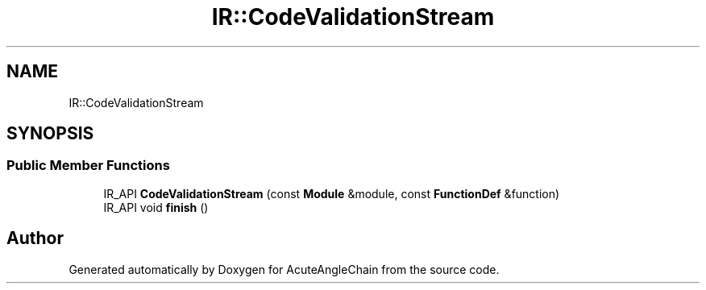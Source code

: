 .TH "IR::CodeValidationStream" 3 "Sun Jun 3 2018" "AcuteAngleChain" \" -*- nroff -*-
.ad l
.nh
.SH NAME
IR::CodeValidationStream
.SH SYNOPSIS
.br
.PP
.SS "Public Member Functions"

.in +1c
.ti -1c
.RI "IR_API \fBCodeValidationStream\fP (const \fBModule\fP &module, const \fBFunctionDef\fP &function)"
.br
.ti -1c
.RI "IR_API void \fBfinish\fP ()"
.br
.in -1c

.SH "Author"
.PP 
Generated automatically by Doxygen for AcuteAngleChain from the source code\&.
